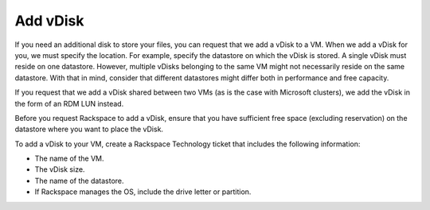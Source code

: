 .. _add-vdisk:



=========
Add vDisk
=========

If you need an additional disk to store your files, you can
request that we add a vDisk to a VM. When we add a vDisk for you,
we must specify the location. For example, specify the datastore on
which the vDisk is stored. A single vDisk must reside on one datastore.
However, multiple vDisks belonging to the same VM might not necessarily
reside on the same datastore. With that in mind, consider that different
datastores might differ both in performance and free capacity.

If you request that we add a vDisk shared between two VMs (as is the case
with Microsoft clusters), we add the vDisk in the form of an RDM LUN instead.

Before you request Rackspace to add a vDisk, ensure that you have sufficient
free space (excluding reservation) on the datastore where you want to
place the vDisk.

To add a vDisk to your VM, create a Rackspace Technology ticket that
includes the following information:

* The name of the VM.
* The vDisk size.
* The name of the datastore.
* If Rackspace manages the OS, include the drive letter or partition.



